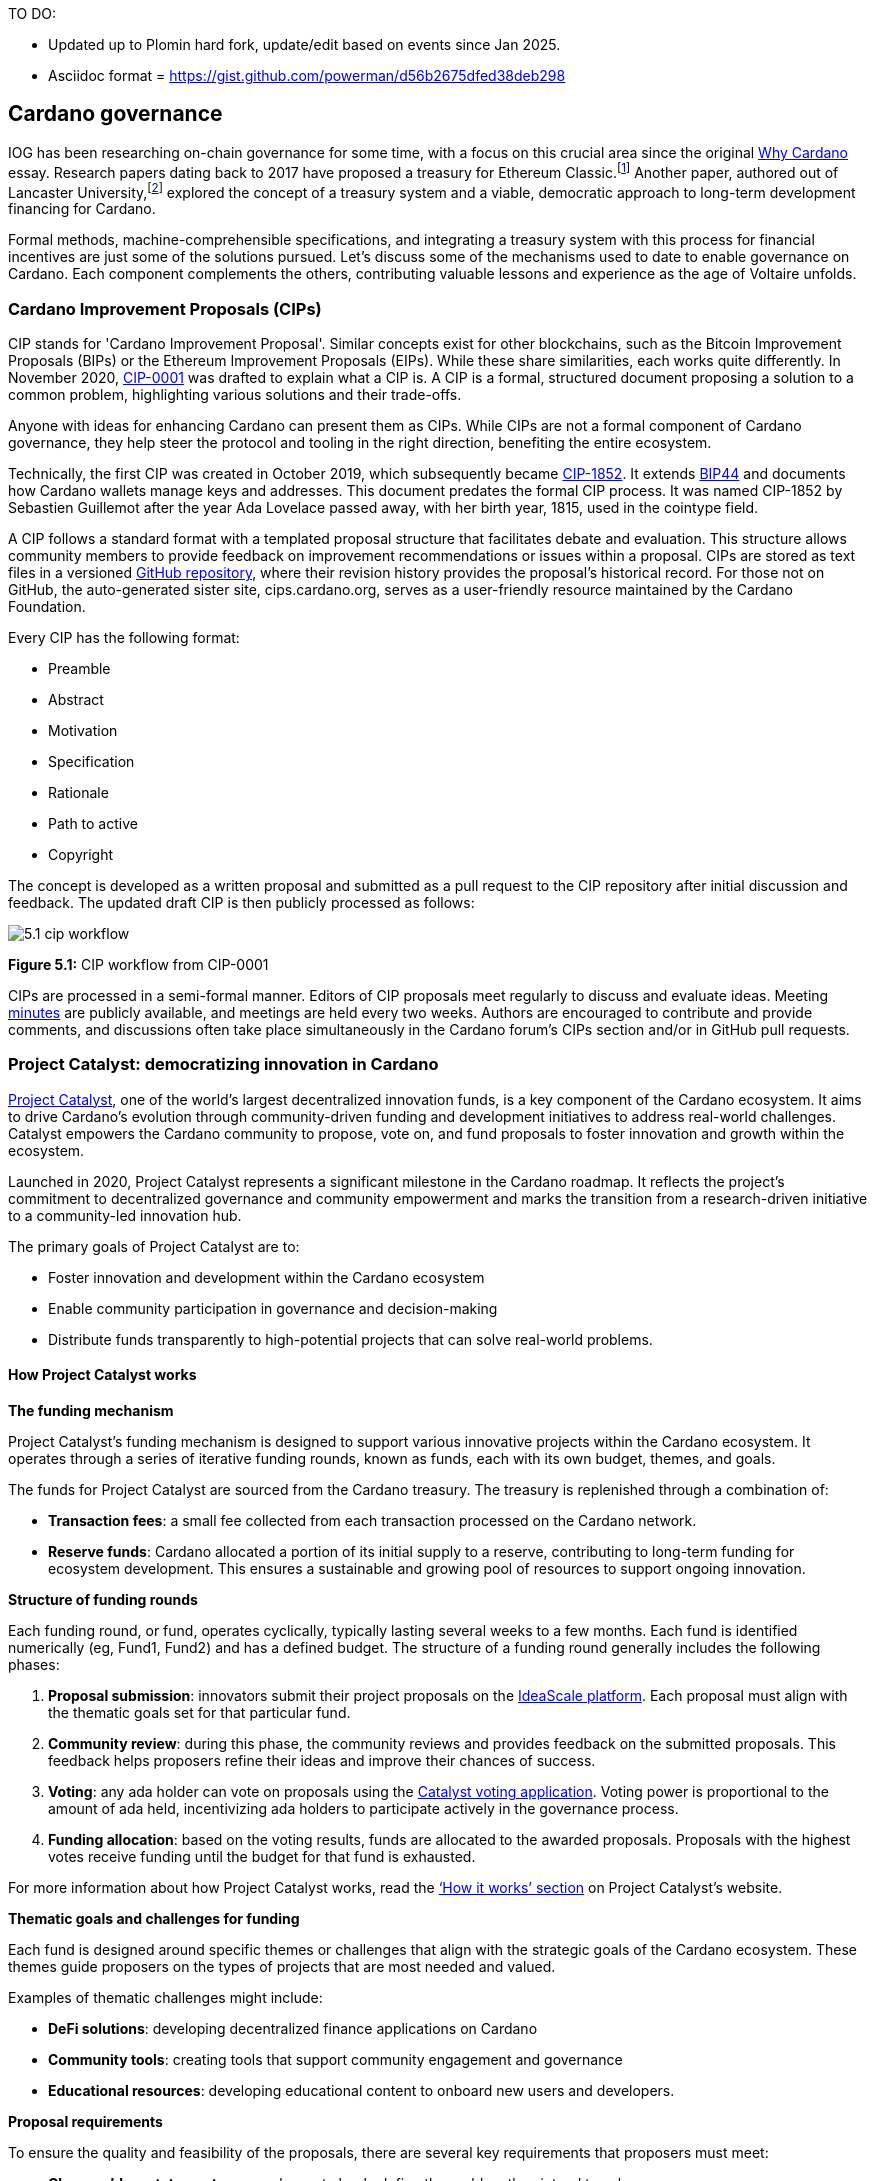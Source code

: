 TO DO:

- Updated up to Plomin hard fork, update/edit based on events since Jan 2025.
- Asciidoc format = https://gist.github.com/powerman/d56b2675dfed38deb298




== Cardano governance

IOG has been researching on-chain governance for some time, with a focus on this crucial area since the original https://why.cardano.org/en/introduction/motivation[Why Cardano] essay. Research papers dating back to 2017 have proposed a treasury for Ethereum Classic.footnote:disclaimer[Kaidalov, Kovalchuk, Nastenko, Rodinko, Shevtzov, Oliynykov (2017), ‘A proposal for an Ethereum Classic Treasury System’, iohk.io/en/research/library/papers/a-proposal-for-an-ethereum-classic-treasury-system/] Another paper, authored out of Lancaster University,footnote:[Zhang, Oliynykov and Balogun (2019), ‘A Treasury System for Cryptocurrencies: Enabling Better Collaborative Intelligence’, eprint.iacr.org/2018/435.pdf] explored the concept of a treasury system and a viable, democratic approach to long-term development financing for Cardano.

Formal methods, machine-comprehensible specifications, and integrating a treasury system with this process for financial incentives are just some of the solutions pursued. Let's discuss some of the mechanisms used to date to enable governance on Cardano. Each component complements the others, contributing valuable lessons and experience as the age of Voltaire unfolds.

=== Cardano Improvement Proposals (CIPs)

CIP stands for 'Cardano Improvement Proposal'. Similar concepts exist for other blockchains, such as the Bitcoin Improvement Proposals (BIPs) or the Ethereum Improvement Proposals (EIPs). While these share similarities, each works quite differently. In November 2020, http://github.com/cardano-foundation/CIPs/tree/master/CIP-0001[CIP-0001]  was drafted to explain what a CIP is. A CIP is a formal, structured document proposing a solution to a common problem, highlighting various solutions and their trade-offs.

Anyone with ideas for enhancing Cardano can present them as CIPs. While CIPs are not a formal component of Cardano governance, they help steer the protocol and tooling in the right direction, benefiting the entire ecosystem.

Technically, the first CIP was created in October 2019, which subsequently became https://cips.cardano.org/cip/CIP-1852[CIP-1852]. It extends http://github.com/bitcoin/bips/blob/master/bip-0044.mediawiki[BIP44] and documents how Cardano wallets manage keys and addresses. This document predates the formal CIP process. It was named CIP-1852 by Sebastien Guillemot after the year Ada Lovelace passed away, with her birth year, 1815, used in the cointype field.

A CIP follows a standard format with a templated proposal structure that facilitates debate and evaluation. This structure allows community members to provide feedback on improvement recommendations or issues within a proposal. CIPs are stored as text files in a versioned http://github.com/cardano-foundation/CIPs[GitHub repository], where their revision history provides the proposal's historical record. For those not on GitHub, the auto-generated sister site, cips.cardano.org, serves as a user-friendly resource maintained by the Cardano Foundation.

Every CIP has the following format:

* Preamble
* Abstract
* Motivation
* Specification
* Rationale
* Path to active
* Copyright

The concept is developed as a written proposal and submitted as a pull request to the CIP repository after initial discussion and feedback. The updated draft CIP is then publicly processed as follows:

image::../images/5.1_cip_workflow.png[]

*Figure 5.1:* CIP workflow from CIP-0001

CIPs are processed in a semi-formal manner. Editors of CIP proposals meet regularly to discuss and evaluate ideas. Meeting http://github.com/cardano-foundation/CIPs/tree/master/BiweeklyMeetings[minutes] are publicly available, and meetings are held every two weeks. Authors are encouraged to contribute and provide comments, and discussions often take place simultaneously in the Cardano forum’s CIPs section and/or in GitHub pull requests.

=== Project Catalyst: democratizing innovation in Cardano

https://projectcatalyst.io/[Project Catalyst], one of the world’s largest decentralized innovation funds, is a key component of the Cardano ecosystem. It aims to drive Cardano's evolution through community-driven funding and development initiatives to address real-world challenges. Catalyst empowers the Cardano community to propose, vote on, and fund proposals to foster innovation and growth within the ecosystem.

Launched in 2020, Project Catalyst represents a significant milestone in the Cardano roadmap. It reflects the project's commitment to decentralized governance and community empowerment and marks the transition from a research-driven initiative to a community-led innovation hub.

The primary goals of Project Catalyst are to:

* Foster innovation and development within the Cardano ecosystem
* Enable community participation in governance and decision-making
* Distribute funds transparently to high-potential projects that can solve real-world problems.

==== How Project Catalyst works

*The funding mechanism*

Project Catalyst's funding mechanism is designed to support various innovative projects within the Cardano ecosystem. It operates through a series of iterative funding rounds, known as funds, each with its own budget, themes, and goals.

The funds for Project Catalyst are sourced from the Cardano treasury. The treasury is replenished through a combination of:

* *Transaction fees*: a small fee collected from each transaction processed on the Cardano network.
* *Reserve funds*: Cardano allocated a portion of its initial supply to a reserve, contributing to long-term funding for ecosystem development. This ensures a sustainable and growing pool of resources to support ongoing innovation.

*Structure of funding rounds*

Each funding round, or fund, operates cyclically, typically lasting several weeks to a few months. Each fund is identified numerically (eg, Fund1, Fund2) and has a defined budget. The structure of a funding round generally includes the following phases:

1. *Proposal submission*: innovators submit their project proposals on the https://cardano.ideascale.com/[IdeaScale platform]. Each proposal must align with the thematic goals set for that particular fund.
2. *Community review*: during this phase, the community reviews and provides feedback on the submitted proposals. This feedback helps proposers refine their ideas and improve their chances of success.
3. *Voting*: any ada holder can vote on proposals using the https://cardano.ideascale.com/[Catalyst voting application]. Voting power is proportional to the amount of ada held, incentivizing ada holders to participate actively in the governance process.
4. *Funding allocation*: based on the voting results, funds are allocated to the awarded proposals. Proposals with the highest votes receive funding until the budget for that fund is exhausted.

For more information about how Project Catalyst works, read the https://projectcatalyst.io/how-it-works[‘How it works’ section] on Project Catalyst’s website.

*Thematic goals and challenges for funding*

Each fund is designed around specific themes or challenges that align with the strategic goals of the Cardano ecosystem. These themes guide proposers on the types of projects that are most needed and valued.

Examples of thematic challenges might include:

* *DeFi solutions*: developing decentralized finance applications on Cardano
* *Community tools*: creating tools that support community engagement and governance
* *Educational resources*: developing educational content to onboard new users and developers.

*Proposal requirements*

To ensure the quality and feasibility of the proposals, there are several key requirements that proposers must meet:

* *Clear problem statement*: proposals must clearly define the problem they intend to solve
* *Detailed solution*: a comprehensive explanation of the proposed solution, including its technical aspects and how it addresses the problem
* *Team information*: details about the team members, their backgrounds, and their roles in the project
* *Budget breakdown*: a transparent and itemized budget that outlines how the funds will be used.

You can review the latest proposals sent to Project Catalyst on the https://cardano.ideascale.com/c/home[‘Home’ section] of the IdeaScale website.

Voting process

Voting is a critical component of Project Catalyst, as it empowers the Cardano community to have a direct say in which proposals receive funding. This process ensures that decisions are decentralized and reflective of the community's collective priorities. Here’s an in-depth look at how the voting process works:

1. *Registration*. To participate in voting, ada holders must first register their wallets. The registration process involves taking a snapshot of their ada holdings at a specific point in time. This snapshot determines the voting power of each participant. You can find the latest list of supported wallets on https://docs.projectcatalyst.io/current-fund-basics/how-to-register-as-a-voter/wallet-registration-guide/supported-wallets[this page] of the Project Catalyst knowledge base.
2. *Getting a voting application*. Participants must use a dedicated voting application, such as the https://projectcatalyst.io/get-involved/become-a-voter[Catalyst Voting App], available on mobile devices. This application is designed to facilitate secure and user-friendly voting.
3. *Voting power calculation*. Voting power is directly proportional to the amount of ada held by a participant at the time of the snapshot. For example, an individual with 5,000 ada will have more voting power than someone with 500 ada. This system ensures that those with a larger stake in the network have a greater influence on funding decisions. Wallets with at least 500 ada, excluding rewards, are eligible to vote.
4. *Reviewing proposals*. All proposals are publicly accessible on the IdeaScale platform and the voting application. Participants can review detailed information about each proposal, including the problem statement, proposed solution, team details, and budget. Before voting, participants are encouraged to engage in discussions and provide feedback on the proposals. This collaborative approach helps refine the proposals and ensures that only well-vetted ideas move forward. To become a community reviewer, please https://docs.projectcatalyst.io/current-fund-basics/community-review-guidelines-fund12/how-to-become-a-community-reviewer[refer to this page] on the Project Catalyst knowledge base.
5. *Voting begins*. For each proposal, voters typically have multiple options to express their support or opposition. Common voting options include YES (strongly supporting the proposal) or ABSTAIN (choose not to vote). Only voting YES determines the outcome of proposals. Voting ABSTAIN is a signal only and serves to preserve privacy properties from cryptographic properties to counterbalance your YES votes. Your goal as a voter is to cast ABSTAIN in each category and mix up your voting profile to help improve voting privacy. Otherwise, not voting or choosing ABSTAIN are the same. However, ABSTAIN registers action on the chain. Not voting doesn't. Once you've cast a vote on blockchain, you cannot change it anymore.
6. *Counting votes*. After the voting period ends, votes are tallied. The proposals with the most votes are selected for funding until the budget for that funding round is exhausted.
7. *Announcing results*. The results are announced publicly, detailing which proposals have been selected for funding. This transparency helps build trust within the community.

After each funding round, feedback from the community is collected to identify areas for improvement in the voting process. Based on community feedback, enhancements are made to the voting process, such as improving the user interface of the voting application, increasing security measures, and refining the proposal evaluation criteria.

*Transparency and accountability*

Project Catalyst places a strong emphasis on transparency and accountability through the following measures:

* *Publicly accessible proposals*: all proposals and their progress are publicly accessible on the IdeaScale platform, allowing the community to track their development
* *Regular updates*: funded projects are required to provide regular updates on their progress, including milestones achieved and funds spent
* *Community oversight*: the community plays an active role in monitoring and evaluating the progress of funded projects, ensuring that funds are used effectively.

==== Success metrics in Project Catalyst

Measuring the success of Project Catalyst is essential to ensure that the initiative effectively fosters innovation and contributes to the growth of the Cardano ecosystem. The following metrics provide a comprehensive evaluation of its impact and effectiveness:

1. *Number of proposals submitted*
  i) Description. This metric tracks the total number of proposals submitted in each funding round, reflecting the level of community engagement and interest in participating in Project Catalyst.
  ii) Importance. A higher number of submitted proposals indicates a vibrant, active community eager to contribute to the ecosystem's development. It reflects the diversity of ideas and innovations being brought forward.
  iii) Example. If Fund1 received 50 proposals and Fund2 received 150, it demonstrates a growing interest and increased participation over time.

2. *Number of proposals funded*
  i) Description. This metric counts the number of proposals that successfully receive funding after the voting process.
  ii) Importance. It shows the proportion of ideas deemed valuable and viable by the community. It helps assess the effectiveness of the selection and funding processes in identifying high-potential projects.
  iii) Example. If 20 out of 100 proposals are funded in a given round, it reflects the competitive nature and high standards the community sets.

3. *Community participation in voting*
  i) Description. This metric measures the number of ada holders participating in voting.
  ii) Importance. High voter participation indicates robust community engagement and the legitimacy of the funding decisions. It ensures that the funded projects have broad support from the community.
  iii) Example. If 10,000 ada holders voted in Fund3 compared to 5,000 in Fund2, it indicates growing community involvement and trust in the voting process.

4. *Diversity of funded projects*
  i) Description. This metric examines the variety of projects funded across different categories, such as DeFi, community tools, educational resources, and more.
  ii) Importance. A diverse portfolio of funded projects indicates a balanced approach to ecosystem development, addressing various needs and opportunities within the    Cardano network. It prevents over-concentration on a single type of project, fostering a more resilient and versatile ecosystem.
  iii) Example. Funding five DeFi projects, three educational initiatives, and two community tools in one round may show a well-rounded investment in different areas.

5. *Impact of funded projects*
   i) Description. This metric evaluates the real-world impact and outcomes of funded projects, including their contributions to the Cardano ecosystem and broader blockchain space.
   ii) Importance. It assesses whether the projects deliver on their promises and generate value for the community. It helps identify successful initiatives that could serve as models for future projects.
   iii) Example. A funded DeFi project that significantly increases transaction volume and user engagement on Cardano would be considered a high-impact success.

6. *Budget utilization and efficiency*
   i) Description. This metric analyzes how effectively the funded projects utilize the allocated funds.
   ii) Importance. It ensures that funds are used as intended, projects adhere to their proposed budgets, and any issues of mismanagement or inefficiency are identified and mitigated.
   iii) Example. A project that delivers its milestones within the allocated budget demonstrates effective use of funds, whereas overspending might indicate potential issues.

7. *Community feedback and satisfaction*
   i) Description. This metric gathers feedback from the community regarding their satisfaction with the funded projects and the overall Project Catalyst process.
   ii) Importance. High satisfaction levels indicate the community's needs and expectations are being met. It provides insights for continuous improvement of the Project Catalyst process.
   iii) Example. Positive feedback on the transparency and impact of the voting process would highlight the community's approval, whereas constructive criticism could guide future enhancements.

8. *Growth in Project Catalyst participation*
   i) Description. This metric tracks the growth in the number of participants in Project Catalyst, including proposers, reviewers, and voters.
   ii) Importance. It reflects Project Catalyst's expanding reach and inclusiveness. It also indicates the initiative’s ability to attract and engage a broad spectrum of participants over time.
   iii) Example. An increase in active users on the IdeaScale platform and the voting application from one funding round to the next indicates growing engagement.

9. *Long-term sustainability and scalability*
   i) Description. This metric assesses Project Catalyst's long-term sustainability and scalability, including its capacity to manage growing numbers of proposals and participants.
   ii) Importance. It ensures that Project Catalyst can continue to function effectively as it grows. Also, it addresses any potential bottlenecks or challenges related to scaling the initiative.
   iii) Example. Implementing and effectively utilizing new tools and processes to manage more proposals and votes without compromising quality or security.

By carefully monitoring these success metrics, Project Catalyst can ensure it meets its goals of fostering innovation, supporting valuable projects, and effectively engaging the community. Continuous assessment and refinement based on these metrics will help Project Catalyst remain a dynamic and impactful component of the Cardano ecosystem. The *Catalyst* team released their http://projectcatalyst.io/reports/horizons.pdf[Catalyst Horizons report] documenting various milestones. To dig deeper into the stats and trends, visit the https://projectcatalyst.io/reports[Reports] section of projectcatalyst.io for the latest data.

=== The age of Voltaire

As Catalyst took a ‘tactical pause’ break after Fund9, there was a timely Systemization of Knowledge (SoK) research paperfootnote:[Kiayias, Lazos (2022), 'SoK: Blockchain Governance', arxiv.org/pdf/2201.07188.pdf] published just around this same time, reflecting on the state of governance in ten blockchains, including Bitcoin, Ethereum, and Cardano.

The paper lists *seven properties* to assess different requirements for effective blockchain governance:

1. *Suffrage*: this property deals with participation eligibility. How inclusive is the governance mechanism?
2. *Confidentiality*: are decision-makers’ inputs protected from ‘external influences’?
3. *Verifiability*: can decision-makers confirm their input has been considered in the output?
4. *Accountability*: are decision-makers held accountable for their input?
5. *Sustainability*: are decision-makers suitably incentivized?
6. *Pareto efficiency*: how effectively can decision-makers' intentions be turned into actions?
7. *Liveness*: how quickly can a blockchain’s governance mechanism produce outputs efficiently?


image::../images/5.2_governance_properties.png[]
*Figure 5.2:* The partition map of governance properties from the ‘SoK: Blockchain Governance’ paper

The paper concludes that while each blockchain displays some of the properties, no blockchain meets all the requirements for effective governance. It was food for thought just before the dawn of the _age of Voltaire_.


*CIP-1694*

https://cips.cardano.org/cip/CIP-1694[CIP-1694] was named after Voltaire’s year of birth. It is arguably the most important CIP to date as it is a proposal to bootstrap the age of Voltaire. Co-authored by Charles Hoskinson, it is the first CIP he has gotten directly involved with. It’s clear a lot of thought went into it, and it was intentionally written as a transitional, living document.

When Cardano was formed, there was a tripartite structure with Emurgo, the Cardano Foundation (CF), and IOG with remits for ecosystem growth, governance, and engineering, respectively. The intention was always to move to a members-based organization (MBO) that would manage the protocol governance.

CIP-1694 is the fruit of years of research. IOG has been working on a decentralized update system for some time. For example, they wrote a paper _Updateable Blockchains_ footnote:[Ciampi, Karayannidis, Kiayias and Zindros (2020), 'Updatable Blockchains', iohk.io/en/research/library/papers/updatable-blockchains/] with the European Union, with a Horizon 2020 grant, to explore ways to implement this vision.

Early in 2022, IOG and the CF held workshops to hammer out a way forward for the Voltaire development phase. The first question was ‘What is good governance?’. Charles Hoskinson explained in his ScotFest keynote that the answer was based on three different categories:

1. The *concept of representation* involves consent regarding decision-making authority. There are two types: *direct representation*, where individuals vote personally, and *delegated authority*, where individuals hand their vote to someone else. In CIP-1694, this role is called a delegate representative (DRep). This concept was already introduced in a similar form in Project Catalyst.

2. Governance requires a set of rules, often called a constitution, which serves as guardrails to provide stability. In a blockchain context, a constitution can be machine-readable. Formal specifications can act as blueprints for Cardano, enabling integration with an update system. Once a voting system is established, the constitution can be ratified, hashed, and embedded in a transaction. This allows users to sign a type of ‘end user agreement’ by signing the transaction.

3. *Institutions* are often seen as targets for decentralization. If the goal is to ‘kill the middleman’, why do institutions matter? At their best, institutions set standards and provide a review process conducted by domain experts. Institutions are essential for good governance as they are the custodians of knowledge and best practices. People can be biased, so objective, neutral bodies are sometimes necessary for guidance. After careful consideration, it was determined that the most important ‘anchor’ institution would be a *members-based organization* (MBO) which should operate similarly to other open-source initiatives like the Linux Foundation, or the Cloud Native Computing Foundation (CNCF).

*What is an MBO?*

The MBO is a central hub that unites different groups, including thousands of stake pool operators, Cardano ambassadors, open-source projects running on Cardano, IOG, CF, Emurgo, and all ada holders. Members will own and run the MBO, staffing the steering committees.

image::../images/5.3_gov_concepts.png[]
*Figure 5.3:* Governance concepts defined, based on the slide from ScotFest 2022

The MBO, later christened _Intersect_, is Voltaire's anchor institution, but it is not the only one. IOG has been steadily building out its presence in universities all over the globe, as well as opening the Hoskinson Center for Formal Mathematics, the Zero-Knowledge Lab not forgetting the Edinburgh Decentralization Index (EDI).  Other institutions and MBOs will follow with different focuses and priorities.

  _‘Institutions… their only job is to take complexity and turn it into simplicity’_ – Charles Hoskinsonfootnote:[Charles Hoskinson: Crypto regulations & policy, Importance of stablecoins & the future of Cardano, youtu.be/uEV8tQ6z87k?si=iVazdagl5JWZez3q&t=1983]

CIP-1694 could fill a book on its own and, like all CIPs, is a living document that evolves with feedback. It aims to bootstrap the Voltaire development phase, integrating on-chain and off-chain components for ecosystem self-governance. The ultimate aim is a fully end-to-end, on-chain governance layer for Cardano.

*Where we came from – the five out of seven system*

Before the Chang hard fork, governance transactions (eg, hard forks, parameter changes, etc) required a signature from at least five out of the seven Cardano governance (genesis) keys, currently held by the three founding entities. This process was always intended to be an ephemeral form of governance as we got through the earlier phases of the roadmap before Voltaire. There have traditionally been just two types of governance transactions:

Protocol parameter updates using transaction http://github.com/input-output-hk/cardano-ledger/blob/8884d921c8c3c6e216a659fca46caf729282058b/eras/babbage/test-suite/cddl-files/babbage.cddl#L56[field nº6 of the transaction body]
Movements of the treasury and the reserves using Move Instantaneous Rewards (MIR) certificates.

*Where we are going*

The current proposal encompasses two new ledger eras. The first era is called Conway, after the celebrated English mathematician John Horton Conway. The current plan for the Conway ledger era is to:

* introduce SPO voting for hard forks
* provide an on-chain mechanism for rotating the governance keys
* rewire the ledger rules involving governance as outlined in CIP-1694.

For CIP-1694 to succeed, it is essential to realize the vision presented in the _Road to a Polyglot Ecosystem for Cardano_ whiteboard http://youtube.com/watch?v=skcCg1WaedA[video]. The new governance mechanisms will support multiple clients, enabling different development teams to employ different approaches, programming languages, and commercial unique selling propositions (USPs).

Charles Hoskinson’s keynote at ScotFest 2022:footnote:[ IO ScotFest Keynote with Charles Hoskinson, youtu.be/tbtkClr3Y3I]

  _‘So that's Voltaire …it’s deeply philosophical, it's the hardest thing I've ever done in my life, it's the hardest thing you're ever going to do in your life, and we're going to get it done, because it needs to get done and I'm damn tired of our industry failing, and it's about time we can point to something and say ‘you know what, we did it the right way’. We have to tend to our own gardens first. That was a lesson of Candide. So we have to fix Cardano's governance before we have the right to complain about any other person's governance.’_

2023 was all about debating how to implement CIP-1694. The CIP was written in a deliberately high-level, approachable format to stimulate discussion and feedback. The community did not disappoint with 50 http://cip1694.intersectmbo.org/[workshops], 30 in-person and 20 online, with over 1,000 participants from 20+ countries.

In addition to community-led workshops, IOG, EMURGO, and the Cardano Foundation co-hosted three governance workshops. The CF workshop took place in Zug, Switzerland, in June, followed by EMURGO’s workshop in Tokyo, Japan. The final workshop, hosted by IOG in Edinburgh in July 2023, marked the conclusion of the CIP-1694 design feedback loop.

Dozens of blogs have been written, and contentious issues have been argued over Reddit, X (Twitter), and Telegram. It is impossible to acknowledge every voice here, but you can dig into the finer detail by following Nicolas Cerny’s http://forum.cardano.org/t/cardano-governance-updates-community-input-voltaire-phase-and-CIP 1694-updates/115878[diary of events] on the Cardano Forum.

Governance on Cardano hit a milestone on Friday, June 30, 2023, when the https://github.com/cardano-foundation/CIPs/pull/380[CIP-1694 pull request] was merged into the main branch of the Cardano Foundation CIP repository. The proposal’s status advanced to the ‘Proposed’ stage.

As almost everything in Cardano takes the form of a transaction, getting the metadata standard correct is critical. Metadata allows developers to embed information specific to the context of the transaction. For example, the NFT standard (see https://cips.cardano.org/cip/CIP-0025[CIP-25], https://cips.cardano.org/cip/CIP-0068[CIP-68], https://cips.cardano.org/cip/CIP-0060[CIP-60]) on Cardano has evolved with new capabilities, unlocking with each roadmap release. Pi Lanningham authored http://github.com/cardano-foundation/CIPs/pull/556[CIP-0100] to clear up what metadata standards need to be introduced to enable the on-chain governance mechanisms proposed in CIP-1694.

http://cips.cardano.org/cip/CIP-0095[CIP-95] is a crucial CIP, which extends CIP-30 and describes the interface between webpage/web-based stacks and Cardano wallets. More specifically, it is a specification that defines the API of the JavaScript object that is injected into web applications. The CIP enables voting capabilities for governance tools. At the Edinburgh hackathon, decisions were made around open http://github.com/Ryun1/CIPs/blob/governance-wallet-connector/CIP-0095/README.md#open-questions[questions], and the base design was approved.

As governance can be subjective, it's best you read CIP-1694 yourself, especially the Rationale and Changelog sections, which add context. If 2023 was the year we discussed governance, 2024 was all about implementation with Intersect as the main driving force.

=== Intersect: shaping Cardano's future

Intersect is a members-based organization for the Cardano ecosystem, founded in 2023. It serves as an aggregation point for the entire Cardano community, placing the community at the heart of Cardano’s future development and harnessing the untapped potential of collective wisdom and economic energy. Intersect brings together companies, developers, individuals, institutions, and other ecosystem participants to shape and drive the future development of Cardano. It acts as a steward of the underlying blueprints and technology for the community, beginning with the Cardano node, core technology libraries, and components required to operate the protocol, along with all of its accompanying documentation, knowledge, and contributors.

This governance structure is designed to enhance decentralized growth within the Cardano ecosystem. It enables community-driven decision-making through democratic voting, defines clear roles and responsibilities, and ensures accountability. The MBO manages funds for ecosystem projects, aligns efforts with long-term strategic goals, and fosters inclusive community participation. It also improves coordination, increases accountability, and supports sustainable growth by providing a structured yet decentralized framework. Implementation involves community consensus, framework development, regulatory compliance, securing funding, and ongoing management. This model empowers the Cardano community and aligns with its vision of decentralization and transparency.

https://www.intersectmbo.org/[Intersect] empowers a distributed network of builders and contributors who believe that every voice holds value and that collaboration leads to stronger outcomes. Members forge a secure, collaborative ecosystem to ensure Cardano's sustained growth and evolution in a safe space.

==== How Intersect operates

Intersect aims to administer the governing processes for Cardano’s continued roadmap and development of the Cardano protocol. Intersect is currently facilitating the rollout of Cardano’s governance features. Visit the Intersect latest https://www.intersectmbo.org/news[news] page to keep up to speed with the latest developments.

All Cardano ecosystem participants are welcome to become Intersect members. Made up of a distributed group of participants, including the foremost experts on Cardano and current ecosystem contributors, Intersect aims to facilitate healthy discussions and sound decision-making amongst its members and the community to uncover pain points and champion successes.

*The five pillars of Intersect*

1. *Community support*: this involves hosting events, hackathons, and conferences designed explicitly for developers within the Cardano ecosystem
2. *Governance*: Intersect champions and oversees Cardano's community-driven governance system, implemented through CIP-1694
3. *Technical roadmap*: following community approval, Intersect helps orchestrate the delivery of the Cardano technical roadmap
4. *Continuity*: to ensure system stability, Intersect facilitates Cardano's ongoing continuity
5. *Open-source development*: Intersect plays a role in coordinating the open-source development of Cardano's core technologies.

*Intersect* has a central governing board, similar to a city council, chosen and managed by its members. This board is supported by various committees and working groups, each focusing on specific areas or interests within the Cardano ecosystem. With its diverse global membership, this structure allows Intersect to effectively identify key goals for Cardano's development.

Intersect's governing board starts with five seats. Three are filled by founding members (seed funders, Input Output Global, and EMURGO), with the Intersect chief operating officer (COO) holding a temporary seat. Another seat is offered to the University of Wyoming's Blockchain Center for a one-year term.

The remaining two permanent seats will be filled later in 2024 by Intersect members through an election process that will be designed collaboratively.

A new advisory board will be created with member input to find the best people for the remaining board seats. This group will also explore how to hold elections for future committees. The board meets monthly and publishes agendas and https://intersect.gitbook.io/intersect-board[minutes] for transparency, and can be contacted at board@intersectmbo.org.

A community working group was formed in January 2024 to support transparency. This group observes board meetings and gathers community feedback to ensure Intersect meets members' needs.

*Intersect's funding*

Intersect uses funding to promote open and accessible systems through technology and education and to shape Cardano's development. This includes running Intersect itself and supporting the open-source development of Cardano's technology.
Input Output Global and EMURGO initially funded Intersect to get things running. For future funding, the community will be asked to vote on using funds from the Cardano treasury or explore other options.
Maintaining and improving Cardano requires ongoing costs. For 2024, Input Output Global and EMURGO have provided funding to cover these operational costs. This allows a group of members to continue providing essential technical services. Intersect created the Cardano development trust (DevTrust) to manage these initial funds. This trust can only use funds to benefit Cardano, such as funding ongoing development and honoring existing agreements. Intersect manages the DevTrust to ensure these funds are used appropriately and to generate income to support its operations.

Becoming a founding member comes with the following benefits:

- Participate in steering groups, committees, and advisory boards, with the potential to establish new committees that will define Cardano's future governance
- Access grants and contribute to developing Cardano's codebase while guiding a grant program to strengthen the Cardano protocol and ecosystem
- Collaborate with other Cardano enthusiasts to build new partnerships and connections
- Showcase contributions through member events, conferences, marketing materials, and member spotlights
- Attend monthly meetings for updates on progress, committees, events, and funding opportunities
- Participate in the annual meeting (in-person or virtually), focusing on Intersect activities, including voting on proposals. There are many https://intersect.gitbook.io/intersect-community-grants/overview/community-hub-faqs[Community Hubs], located worldwide, hosting events.

*Amending Intersect membership governance*

Proposals to change Intersect's membership governance must be clearly documented. The board can approve amendments by a simple majority vote. There are various streams regarding the ongoing work that maintains and improves Cardano.
Think of ‘*continuity*’ as the essential technical services needed to keep Cardano running smoothly. This includes bug fixes, upgrades, and new developments like CIP-1694. In the first quarter of 2024, Intersect signed several contracts to deliver features and functionalities through continuity efforts. It's important to note that continuity focuses on the core infrastructure and many other exciting community projects and applications are being built on top.

*Cardano's vision and backlog* refer to Cardano's future development, including new features and functionalities. These features may still be in the research phase or identified by the community for further exploration.

*Open-source development*

Cardano is an open-source project, with over 40 code repositories maintained by Intersect and its members. You can find more information and explore these repositories on https://github.com/IntersectMBO[GitHub].

True open source means having the flexibility to choose different options. The Cardano Foundation also follows an open-source strategy. http://cardanofoundation.org/en/news/accessing-cardano-blockchain-data-with-ledger-sync/[Ledger Sync], https://www.veridian.id/[Veridian Identity Platform], Aiken, http://github.com/CardanoSolutions/kupo#readme[Kupo], and http://ogmios.dev/[Ogmios] all follow open-source principles and make life easier for developers on Cardano.

Acknowledging that Java is still the preferred language for many enterprise developers, the CF created Ledger Sync and the Veridian Identity Platform in Java as open-source tools with this audience in mind. Ledger Sync puts sequential blockchain data in a new, more accessible database structure, while the Veridian Identity Platform is a W3C-compatible mobile wallet for managing self-sovereign identities across Cardano and other blockchains. The wallet supports multiple standards, integrating key event receipt infrastructure (KERI) for interoperability to fit a broad range of use cases and enterprise adoption.

In addition, The Cardano Ballot project, a http://github.com/cardano-foundation/merkle-tree-java[Merkle Tree] in Java/Aiken, the Cardano conversions http://github.com/cardano-foundation/cf-cardano-conversions-java[library], and state channels layer 2 (hydra-java http://github.com/cardano-foundation/hydra-java[Client]) were all made open source. The CF also made the http://cardanofoundation.org/en/news/releasing-an-open-source-rewards-calculation/[rewards calculation] open source to enable anyone to perform and validate the rewards calculation independently of a single implementation.

*Open source office (OSO)*

The OSO manages Cardano's open-source program and community. They ensure open and effective communication with the wider open-source community. Intersect manages contracts with companies working on Cardano's development, acting on behalf of DevTrust.
Intersect handles all aspects of supplier contracts for DevTrust. This includes negotiating terms, managing the agreements, and overseeing the work. Intersect ensures the contracts align with DevTrust's goals and that companies meet their obligations. They also monitor progress and take steps to optimize efficiency and keep the community informed.

*Delivery assurance*

Delivery assurance ensures that projects are completed on time and according to specifications. This involves managing risks, tracking progress, and taking action to ensure successful completion. The approach varies based on the project's size, complexity, and potential risks.

Led by the _technical steering committee_ (TSC), Intersect's delivery assurance team plays a vital role. This team works on behalf of the Cardano community to guarantee that Cardano's development plan stays on track.

=== Intersect committees

Intersect operates on the principle of community leadership for Cardano's development. This is achieved through standing committees formed by and led by its members.

*Standing committees* are permanent committees covering various functions critical to guiding Cardano's ‘continuity’ (ongoing maintenance and development), shaping Cardano's constitution, and supporting internal membership needs. While changes can be made as the committees and their goals evolve, they are intended to be long-lasting. The governing board will provide support and review any proposed adjustments.

*Working groups* are temporary and typically support a standing committee's broader objectives. They may also be formed to tap into expertise outside of Intersect's membership. Flexible and less formal than committees, working groups can address diverse topics relevant to Cardano's development. For example, the _marketing working group_ was formed by creatives and marketers who felt it was an area Cardano could improve upon. The group meets weekly and is active on https://discord.com/channels/1136727663583698984/1240228290799865878[Discord].

==== The civics committee
The civics committee acts as a guide and supervisor for the Cardano community on governance issues:

- They develop and manage ways for the community to actively participate in Cardano's governance
- They collaborate with subject matter experts when needed
- They assist the Cardano constitutional committee as requested.

This committee is crucial for ensuring Cardano's governance system is:
- Accessible: easy for everyone to understand and participate in
- Fair: upholding equal rights and opportunities for all community members
- Transparent: open and clear communication about all governance processes.

The _civics committee_ addresses topics like:

- *Ratifying the constitution*: facilitating a period for community approval of the Cardano constitution
- *Off-chain discussions*: tracking and maintaining a record of informal discussions about proposals before they are formally presented
- *On-chain voting tools*: monitoring these tools to ensure they are functional and well-maintained
- *Voting guidelines*: developing and updating clear instructions and best practices for on-chain voting
- *Governance improvements*: providing non-binding recommendations based on community input to enhance Cardano's governance system.

==== Membership and community committee (MCC)
The MCC helps build a strong Cardano community within Intersect. They achieve this by:

* Attracting new members through effective sales and account management
* Supporting existing members through helpful resources and events
* Offering https://docs.intersectmbo.org/intersect-community-grants/open-grants[grants] for creating useful community tools
* Providing education and hosting engaging events.

This committee creates a space for Cardano enthusiasts to connect, share knowledge, and collaborate on projects. For example, a grant was awarded to Ryan Wiley for his ‘Cardano Governance Minimum Attack Vector (MAV) Dashboard’. This tool displays real-time governance action data through donut charts, breaking down participation in governance actions by DReps, SPOs, the CC, and an aggregated total of all groups. This highlights which entities sway over each proposal type based on stake-weighted delegation and voting thresholds. Anyone in the Cardano ecosystem can flag specific centralization concerns with this user-friendly dashboard.

The MCC manages Intersect memberships, ensuring everyone gets the most out of the program and can contribute to Cardano's development. They also review proposals for community working groups.
Want to learn more or join the MCC? Email them at membership-and-community-committee@intersectmbo.org. They hold public meetings every four weeks, and their minutes are https://intersect.gitbook.io/community-and-membership-committee/[public]. Check out the MCC terms of reference https://docs.google.com/presentation/d/1gvaSrd7tJ6B5e0JIwaus0Yj6DXDcENT3gJwPCad83NQ/edit#slide=id.g2422287dda8_0_0[(ToR)] for a deeper dive.

==== The technical steering committee (TSC)

The TSC oversees Cardano's technical health, ensuring that decisions are based on solid technical knowledge and best practices.

This committee brings together key players to ensure Cardano's development runs smoothly. They handle contracts with developers, create technical proposals, and review ideas from the Cardano community, like updates or major changes to the network.

The TSC leads in guiding the development of Cardano's ongoing technical foundation. They provide in-depth technical analysis and advice for everything from development projects to network settings. Think of them as the guardians of Cardano's technical well-being. The minutes from their meetings are https://intersect.gitbook.io/technical-steering-committee/tsc-meeting-minutes[public]. Check out the https://intersect.gitbook.io/technical-steering-committee/[Intersect GitBook] for further details on the TSC and its working groups.

==== The parameter committee (PC)

The PC is a team within the TSC that focuses on optimizing Cardano's settings. They ensure these parameters are set based on the best technical knowledge available.
This committee plays a crucial role in maintaining Cardano's long-term health. They consider factors like economics, security, and network performance when recommending updates to Cardano's core settings.

The PC delves into Cardano's parameters, including technical settings, network behavior, and economic factors. They meet regularly to discuss updates and consider proposals from the community to adjust these parameters.

Membership in this technical group is by invitation only. However, anyone can submit suggestions for parameter changes on the Cardano Forum. The PC also participates in monthly calls with Cardano's stake pool operators to share updates and answer questions.

Matthew Capps’ http://twitter.com/cryptstitution/status/1725745468821344432?s=46[X thread], _Protocol Change Proposal-001: Chronology of Documented Events_, provides insight into the careful consideration and deliberation involved in a parameter change.

To learn more, check out the https://intersect.gitbook.io/parameter-committee-knowledge-base/[meeting notes] and learn how to submit parameter change proposals on the https://forum.cardano.org/c/governance/parameters-committee-updates/220[Cardano Forum].

==== The open source committee (OSC)

The OSC owns the roadmap (strategy) for Cardano's open-source projects, advising others on open-source best practices, and acts as a central point for anyone building within Cardano's open-source environment.

This committee helps developers navigate the world of open-source development on Cardano.

The OSC tackles several key areas:
* Defining what ‘open source’ means for Cardano projects
* Developing and maintaining Cardano's open-source strategy
* Overseeing pilot projects for open source on Cardano
* Establishing best practices for open-source development within Cardano
* Creating a model for future open-source projects within Intersect.

The OSC was the first Intersect committee and is currently chaired by Tweag. Anyone can join the OSC's https://meet.google.com/eeb-qjbx-agw[weekly public call] on Fridays (8-9 AM PST) to learn more and ask questions. They also have a Discord channel (#osc-feedback) for ongoing discussions.

Check out the latest https://intersect.gitbook.io/open-source-committee/[meeting notes], their governance https://github.com/IntersectMBO/documentation/blob/master/open-source-committee/policies/governance.md[policy], and a community-drafted https://github.com/IntersectMBO/documentation/pull/2[voting procedure proposal].

==== Cardano budget committee

A _budget committee_ aims to manage Cardano's operational costs. This committee creates a yearly budget for community review and approval. The committee provides clear information on Cardano's core expenses, ensuring transparency for the community.

How it works:

* The _Product committee_ provides a list of approved projects
* The _budget committee_ will then assign costs to these projects and create a budget proposal
* The community will vote on the budget proposal at the annual members meeting (AMM)
* Upon approval, funds will be allocated from the Cardano treasury through on-chain voting.

The initial Cardano budget will be presented before the AMM for community review and voting. On-chain ratification will follow after the AMM vote.

image::../images/5.4_provisional_budget_process.png[]
*Figure 5.4:* Provisional Budget process timeline

==== Product committee
The product committee manages and tracks the roadmap for development items. Their responsibilities include:

* Continuity, in other words, maintenance, upgrades, and core development, feature requests
* Research.
* Marketing, promotion, or other non-technical categories.

The community are encouraged to submit projects for consideration for the 2025 roadmap, with an https://committees.docs.intersectmbo.org/intersect-technical-steering-committee/technical-roadmap/how-to-participate-in-shaping-the-technical-roadmap[explainer] to guide them through the process.

==== Working groups

Intersect forms temporary groups called working groups to address specific needs as they arise. These groups can focus on any topic and operate less formally than the permanent committees.

* Each working group defines its purpose, operating procedures, and member roles and responsibilities in a terms of reference document
* Participation limitations, like application processes or elections, are set with board approval
* Meeting frequency and procedures are also established
* Each working group works under a specific committee but may collaborate with others
* They report their progress and findings to their overseeing committee(s).

To learn more, head over to the Intersect https://intersect.gitbook.io/intersect-working-groups/[working groups space] for a complete list and further details.

Towards the end of 2024, Intersect held elections for open positions for the various committees and boards. The successful candidates were:

* *Intersect board* -  Kavinda Kariyapperuma, Adam Rusch
* *Intersect steering committee* - Yuki Oishi, Kevin Hammond
* *Budget committee* - Mercy Fordwoo, Jose Velazquez, Kristijan Kowalsky, Pepe Otegui
* *Cardano civics committee* - Reshan Fernando, Taichi Yokoyama, Eystein Magnus Hansen, Daniela Alves
* *Membership and community committee* - Sanjaya Wanigasekera, Matthew Capps, Ha Nguyen, Akheel Fouze, Darlington Wleh
* *Open source committee* - Adam Dean, Johnny Kelly, Sebastian Pabon, Pedro Lucas
* *Product committee* - Naushad Fouze, Samuel Leathers, Juan Sierra, Kyle Solomon
* *Technical steering committee* - Adam Dean, Kevin Hammond, Markus Gufler, Ben Hart, Johnny Kelly

==== DRep education

Intersect is collaborating with the IOG education team on the https://sancho.network/drep-pioneer-program/drep-pp/overview[DRep Pioneer program], an online interactive training course for nominated delegate representatives (DReps) involved in Cardano’s proposed governance structure.

These DRep leaders are true pioneers, playing an important role in educating the community about decentralized governance for Cardano. As instructors, they will train individuals from the Cardano community interested in becoming DReps.

DReps will leverage the voting power of multiple ada holders and ensure that everyone can truly contribute to shaping the protocol's future.

Intersect was inundated with applications from candidates. After a meticulous selection process, the initial cohort was announced. Pedro Lucas, Martin Musagara, Ha Nguyen, Cameron Smith, Joao Bosco Ribeiro, Reshma Mohan, Daniela Alvez, Phil Lewis, Eystein Magnus Hansen, Ubio Obu, Jaromir Tesar, Adam Rusch, Jenny Brito, Hosky and Wada Global Ltd represent the diversity of the global Cardano ecosystem.

Intersect member https://www.lidonation.com/[LIDO Nation] created the DRep Campaign Platform hosted at http://sancho.1694.io/dreps[sancho.1694.io/dreps] which enables DReps to create off-chain profiles linked to their on-chain actions to campaign for delegation from Ada Holders.

==== Get involved

All Cardano ecosystem participants are welcome to https://www.intersectmbo.org/join[join] Intersect as members. Intersect consists of a distributed group of participants, including leading experts on Cardano and active ecosystem contributors. Its goal is to facilitate healthy discussions and sound decision-making among its members and the broader community, to both uncover pain points and champion successes. Intersect members are also encouraged to join the various working groups.

Intersect members can apply for grants to support specific projects and initiatives related to the continuity and development of Cardano. With CIP-1694, the initial focus of these grants will be on enhancing governance in the age of Voltaire for the Cardano ecosystem.
Given the many moving parts within Intersect and the rapid pace of updates, members can stay informed following the https://docs.intersectmbo.org/intersect-overview/intersect-development-updates[weekly development updates].

=== Cardano's evolving governance: a three-part approach

Cardano's future governance leans on three key pillars:

1. *On-chain decisions*: this system (detailed in CIP-1694) allows ada holders to directly influence Cardano's development through proposed governance actions voted on-chain
2. *Cardano constitution*: this evolving document outlines core rules to guide Cardano's growth during its transitional governance phase. A fully-fledged constitution will be drafted with community input throughout the year, culminating in a final version ratified by both delegates and ada holders. https://github.com/Ryun1/CIPs/tree/cip-constitution-tech/CIP-0120[CIP-0120 (constitution specification)] proposes a standardized technical format to make the document accessible for tools to read, render, and write.
3. *Institutions*: these provide spaces for discussion, collaboration, and recommendations that ultimately feed into on-chain decision-making.

These three elements work together to create a robust governance system that can adapt and improve over time, driven by the Cardano community. The age of Voltaire is still in its infancy, and four key roles will be pivotal as CIP-1694 becomes a reality.

*Ada holders*
Ada holders play a crucial role in Cardano's governance. They can:

* *Delegate their vote*: choose representatives (DReps) to cast votes on their behalf
* *Become a DRep*: represent themselves or others in on-chain voting
* *Shape Cardano's future*: propose changes to the network by submitting on-chain governance actions
* *Stay informed*: review submitted governance actions and cast their vote on them.

By actively participating, ada holders collectively drive Cardano's development.

*DReps*

The _age of Voltaire_ introduced delegate representatives (DReps), a new concept central to Cardano’s governance as defined in CIP-1694. DReps, alongside stake pool operators and the constitutional committee, will vote on proposals that shape Cardano's future.

Any ada holder can become a DRep. This means ada holders can choose to directly participate in voting or delegate their voting power to DReps they trust. There are two predefined DReps: the _abstain_ and the _no confidence_ DReps. These options allow ada holders to either not participate in governance or automatically express a yes vote on any _no confidence_ action, providing a directly auditable measure of confidence in the constitutional committee.

*Why delegate?*

Delegation allows ada holders to empower representatives who are potentially better equipped to make informed decisions on their behalf. This fosters a more democratic system where everyone has a say, even if they don't have the time or expertise to delve into every proposal.

The first community DRep workshop took place on January 20, 2024, in Oslo. This initiative was funded by a Catalyst Fund10 https://projectcatalyst.io/funds/10/f10-drep-improvement-and-onboarding/drep-recruitment-training-and-ethical-code-development-workshops[proposal] from Eyetein Hansen, Adam Rusch, Ekow Harding, Jose De Gamboa, Thomas Lindseth, and Yuki Oishi. Many more workshops followed.

*Stake pool operators (SPOs)*

Think of SPOs as the caretakers of Cardano's network. They run stake pools, which are essentially servers that keep the blockchain running smoothly. These operators typically:

* Own or rent servers running the Cardano node (both block-producing and relay nodes)
* Hold the pool's key
* Maintain and monitor the network nodes.

SPOs play a vital part in Cardano's on-chain voting governance by:

* *Proposing changes*: they can submit governance actions to improve the network
* *Shaping the future*: they can review and vote on proposed governance actions.

*The constitutional committee (CC)*

Unlike other Cardano governance bodies, the CC operates independently and entirely outside of Intersect. It is one of three key groups (alongside SPOs and DReps) that vote on proposals to change Cardano's core systems through governance actions. The CC's primary function is to review proposed changes with a limited focus: ensuring that they align with the principles outlined in Cardano's constitution.

=== Cardano governance flow

CIP-1694 outlines Cardano's on-chain governance process, but it's also important to consider the supporting off-chain activities.

*Off-chain proposal discussions*
Before proposals are submitted to the blockchain for official votes, there is a crucial off-chain stage for discussion and refinement. Off-chain debate allows for:

* *Clearer proposals*: proposers can share more details, rationale, and supporting evidence to ensure everyone understands the idea
* *Community input*: reviews, comments, and feedback help improve the proposal and gauge overall sentiment
* *Informed voters*: off-chain discussions generate valuable context, which becomes part of the official proposal (metadata) on-chain, aiding voters in making informed decisions
* *Reduced burden*: filtering and refining proposals off-chain minimizes the number of votes submitted on-chain, reducing stress on the blockchain.

Without a strong off-chain process, governance could falter, as ideas may not undergo thorough discussion or refinement. On-chain proposals might lack the necessary context, making informed voting difficult.

Intersect recognizes the importance of off-chain discussions and has issued a grant to establish a dedicated proposal discussion forum. More information about the grant can be found in https://intersect.gitbook.io/intersect-community-grants/cohort-2/proposal-discussion-forum[Intersect's GitBook].

*Submitting on-chain governance actions*

Once a proposal has been thoroughly discussed and refined off-chain, it is ready for the official vote on the blockchain. This is known as on-chain governance action submission. Proposals can be submitted on-chain through the Cardano command-line interface (CLI) or via GovTool’s user-friendly interface. The specific content required for an on-chain proposal depends on the type of governance action being submitted. Proposers can optionally add metadata to provide additional context and information alongside the proposal.

=== Registering as a DRep on-chain

DRep registration occurs on the blockchain and can be done through the Cardano CLI or GovTool. During registration, DReps can optionally add details about themselves (metadata) to help ada holders decide who to delegate their votes to.

Intersect recognizes the importance of a strong DRep system and has issued a https://intersect.gitbook.io/intersect-community-grants/cohort-2/drep-campaign-platform[grant] to establish a DRep campaign platform.

*On-chain DRep delegation*

On-chain delegation allows ada holders to give their voting power to a DRep of their choice. These DReps then cast votes on their behalf regarding active governance actions.

To make an informed decision, individuals should review the metadata submitted by DReps during registration. This metadata might include details like their expertise, areas of interest, and even past voting history.

The delegation process happens on the blockchain and can be done through the Cardano CLI or GovTool.

*On-chain voting process*
On-chain voting is where the three voting groups (DReps, SPOs, and the CC) cast their votes on active governance actions.

For a proposed governance action to be approved and implemented, it needs to meet specific voting thresholds set by Cardano. These thresholds may vary depending on the type of governance action being voted on. In simpler terms, some proposals might require approval from all three voting groups, while others might only need a certain percentage from a specific group.

image::../images/5.5_gov_actions.png[]
*Figure 5.5:* Voting on governance actions (table from Intersect’s https://docs.intersectmbo.org/[documentation])

Following the on-chain voting process, a governance action is considered approved (or ratified) if it meets the specific voting thresholds set for its type. These thresholds determine the level of consensus needed from the different voting bodies.

Once ratified, a governance action is then enacted on-chain, meaning it's implemented and becomes part of the Cardano protocol according to a well-defined set of rules.

Proposals categorized as https://docs.intersectmbo.org/cardano/cardano-governance/key-terms/governance-action/ga-info[Info actions] are a special case. Since their purpose is solely to provide information, they don't require enactment and have no impact on the protocol itself. Their ratification simply acknowledges their informational value.

Cardano's governance process emphasizes open communication. This includes not just discussing proposed governance actions beforehand, but also sharing their outcomes after the on-chain voting is complete.

A complete governance cycle starts with off-chain discussions and should end with the community being informed of the outcome. Sharing results, especially for ratified (approved) proposals that will be implemented, helps *close the loop* and keeps everyone informed.

Ideally, the outcome should be communicated through the same off-chain channels where the original proposal was discussed. This fosters transparency and a sense of connection throughout the entire governance process.

=== SanchoNet: testing ground for Cardano's future

SanchoNet was named after the character Sancho Panza, Don Quixote’s companion in Miguel de Cervantes’ literary classic. SanchoNet is ultimately about transforming an aspirational digital Barataria into an on-chain governance reality on Cardano mainnet. Note that SanchoNet is not another incentivized testnet (ITN), but a testnet where test ada is used to stress test experimental features. SanchoNet was rolled out in six phases, with each Cardano node (cardano-cli) release enabling new governance capabilities.

image::../images/5.6_sanchonet_roadmap.png[]
*Figure 5.6:* SanchoNet roadmap

SanchoNet goes beyond simple testing. It also serves as a platform for:
* *Informing the community*: keeping the Cardano community updated on the ongoing development of Voltaire
* *Engaging stakeholders*: encouraging community participation and feedback on the evolving governance features
* *Building a collaborative future*: as SanchoNet matures, it aims to become a space where ideas become reality, contributions shape the ecosystem, and fully decentralized decision-making takes root.

SanchoNet’s capabilities have been continually enhanced. For example, support for governance metadata standards CIP-100 and CIP-108. SundaeLabs developed CIP-100 to settle on a standard for all CIP-1694-related off-chain metadata.

SanchoNet has proven itself robust to adversarial behavior. Mike Hornan of Able Pool SPO, orchestrated a sustained community-driven stress test on SanchoNet, ensuring the network has the required resilience to handle thousands of governance actions concurrently.

SanchoNet has allowed users to experiment with upcoming features. For example, SanchoNet users were the first to test PlutusV3 in Conway-era transactions. PlutusV3 opens up a world of possibilities with a new voting script purpose for writing voting scripts, access to governance actions in the ScriptContext, and new cryptographic Plutus primitives.

=== Governance tools

*Cardano's vision* is a truly decentralized blockchain fueled by collaborative decision-making.
Effective governance requires more than just principles and processes. It needs the right tools to empower the community and enable consensus across the Cardano ecosystem.

The development of Cardano's on-chain governance prioritizes building these tools. This will create a smoother experience and open new avenues for community involvement in shaping Cardano's future.

These governance tools will be open source and owned by the community. Through its committees and working groups, Intersect will play a role in hosting and maintaining them with community approval. The goal is to build this foundation with various Cardano ecosystem developers.

Once the core set of tools is established, the community can further contribute by:

* Maintaining and improving existing features
* Creating entirely new functionalities or tools
* Working independently or collaborating with Intersect's grant and award programs.

These tools will equip the Cardano community to actively participate in on-chain governance actions. Intersect has already issued grants to develop key components of this toolset. Find out more about these grants https://docs.intersectmbo.org/intersect-community-grants/open-grants[here]. The _governance tools working group_ has begun decentralizing ownership and maintaining the GovTool and constitutional committee portal.

=== GovTool

The https://gov.tools/[GovTool] is a central hub for interacting with Cardano's on-chain governance system, and testing upcoming features. It enables users to connect their wallets to mainnet to participate in governance. They can also connect to SanchoNet, the testnet environment where CIP-1694's ideas are tested.

The GovTool empowers the Cardano community to:

* Register as a DRep, delegate voting power to a DRep, vote, and much more. There are extensive https://docs.gov.tools/[guides] available.
* Shape the future by providing feedback on their experiences, enabling the community to help refine Cardano’s governance framework for future implementation.

GovTool is not the only governance tool. _Cardano ballot_ is another innovative voting system designed for Cardano's governance process. It combines the strengths of both on-chain and off-chain mechanisms, developed by the Cardano Foundation and IOG. It is open source, and contributions are welcome on https://github.com/cardano-foundation/cf-cardano-ballot[GitHub].

=== Governance actions (proposals for change)

What are governance actions? Imagine them as proposals submitted on the Cardano blockchain for voting. These proposals trigger events on the blockchain through transactions and have a set timeframe for voting before they expire and can't be enacted. Any ada holder can submit a governance action for on-chain voting. Once a proposal is submitted and recorded on the ledger, voters can vote through separate voting transactions.

CIP-1694 defines seven categories of governance actions:

1. *Motion of no-confidence*: creates a state of no-confidence in the current constitutional committee
2. *New constitutional committee or quorum size*: proposes a change to the members of the constitutional committee and/or to its signature threshold and/or terms
3. *Updates to the constitution*: proposes a change to the off-chain constitution, recorded as an on-chain hash of the text document
4. *Hard fork initiation*: triggers a non-backward compatible upgrade of the network
5. *Protocol parameter changes*: proposes a change to one or more updatable protocol parameters
6. *Treasury withdrawals*: proposals for how to spend funds from the Cardano treasury
7. *Info*: simply provide information and don't require enactment.

=== The Chang upgrade explained

The next series of Cardano upgrades are named after Phillip Chang, who passed away in 2022, in honor of his contribution to the early design and concepts described in CIP-1694. The Chang upgrade marked a significant moment for Cardano, representing the culmination of years of dedicated development and community involvement. Extensive testing on SanchoNet and valuable feedback from community workshops have paved the way for this critical step.

*From Basho to Voltaire: a self-sustaining future*

With the Chang upgrade, Cardano transitioned from the Basho development phase to Voltaire. This upgrade series unlocked minimum viable on-chain governance as outlined in CIP-1694, empowering the community through a self-sustaining blockchain model that sets a new standard for the industry.

The upgrade unfolded in two stages:

* *Chang upgrade*: On September 1st 2024, this initial upgrade introduced core governance functionalities to Cardano, initiating the technical bootstrapping phase as defined in CIP-1694. This took Cardano into the Conway ledger era and officially heralded the start of Voltaire.
* *Plomin upgrade*: Originally named Chang Upgrade 2, the second phase was renamed to the Plomin Upgrade in memory of Matthew Plomin. Matthew was the pioneer and visionary behind Moneta and the USDM stablecoin, who sadly passed away in November 2024. The Plomin upgrade unlocked the full potential of on-chain governance, enabling DRep participation and treasury withdrawal capabilities. This marked the completion of the technical bootstrapping phase.

Cardano's on-chain governance relies on a core document: the ratified constitution. This document, approved through the new governance features, establishes the fundamental rules and principles that guide Cardano's operation.

*Technical guardrails for stability*
The Intersect governance parameters working group shared their https://docs.google.com/document/d/1osTRntekCmiOrcEznSlwvPzN-cGAw-XKnmmZHNZbeok/edit?_hsenc=p2ANqtz-98RDwmvzhOMkhg_xc2tF86giz_DW2EuTaK6MhCGuAaEWy5JBrIZvmdztcP1o2Gtst3U0EbN8VVs-uw8xa4fnarHyZs8w&_hsmi=92328582#heading=h.6v14q4t5lptc[report and recommendations] on the initial settings to be included in the technical guardrails as Cardano upgraded to Chang.

To ensure adherence to the constitution, a smart contract acts as the technical guardrail. This contract translates key constitutional provisions into code, wherever possible. For example, it might define acceptable ranges for parameters or treasury withdrawals so the blockchain will automatically reject any governance actions that violate these guardrails, preventing actions deemed unconstitutional. This adds an extra layer of security and stability to Cardano's governance process.

_I see the constitution as a living document, evolving with the Cardano community. Cardano shines as a model of strong blockchain governance_ – https://x.com/F_Gregaard/status/1780924566971326951[Frederik Gregaard, the Cardano Foundation CEO]

The Chang upgrade followed a similar deployment strategy to the Vasil upgrade. The final decision to initiate the upgrade was based on three key factors:

* *Technical stability*: no critical issues were identified within core components (ie, ledger, node, consensus, and CLI)
* *Performance optimization*: benchmarking and analysis ensured acceptable performance and cost implications
* *Community readiness*: sufficient communication and preparation time was provided to SPOs, DApp developers, and the broader Cardano community.

This measured approach, explained in more detail in the https://docs.intersectmbo.org/cardano/cardano-upgrades/major-release-process[documentation], ensured a smooth transition for all stakeholders as Cardano embraces its future of decentralized governance.

=== Journey to Ratification

The interim Constitution was drafted early in 2024, and along with the technical guardrails, was made available for the community to read on the https://constitution.gov.tools/en[Constitution Committee Portal].

The first interim Constitutional Committee (ICC), the body that upholds the interim Constitution and votes on the first on-chain governance actions, was formed. The community voted for three representatives to sit alongside pioneer entities IOG, EMURGO, and the Cardano Foundation, and Intersect. The https://intersect.gitbook.io/2024-constitutional-committee-members-election/candidates/the-cardano-atlantic-council[Cardano Atlantic Council], https://intersect.gitbook.io/2024-constitutional-committee-members-election/candidates/cardano-japan[Cardano Japan], and https://app.gitbook.com/o/Prbm1mtkwSsGWSvG1Bfd/s/LQX9Yzpr2CgxQjPsjkZf/candidates/eastern-cardano-council[Eastern Cardano Council] were duly elected to this responsible position.

image::../images/5.7_intersect_roadmap.png[]
*Figure 5.7:* SanchoNet roadmap

The constitution can only claim legitimacy with feedback from the community, and so the first of 63 Constitutional workshops across 50 countries was hosted by Nicolas Cerny, Governance Lead for the Cardano Foundation, in Berlin in July 2024.

The feedback was collated and 128 delegates (64 voting, 64 traveling alternates) were chosen to attend the constitutional convention in Buenos Aires, Argentina and Nairobi, Kenya, in early December 2024.

After two days of debate and speeches, the constitution was approved by 95% of delegates. The constitution was officially signed on the third day of the convention, and is now entering the process of ratification by an on-chain vote of the community of ada holders.

The second and final stage of the Chang upgrade, the Plomin hard fork, occurred on the 29th January 2025. Cardano’s move to the Voltaire development phase is now complete and Cardano will be fully governed by the community.

image::../images/5.8_lloyd_selfie.png[]
*Figure 5.8:* Chair of Proceedings in Buenos Aires, Lloyd Duhon, marking the historic moment with a group selfie at the Buenos Aires, Argentina event  - documenting this historic moment

=== Intersect's role in ongoing development

Intersect plays a vital role in ensuring Cardano's smooth progress. One of their key functions is facilitating *Cardano's continuity*. This means providing the technical expertise and resources needed to maintain and improve the Cardano blockchain, both for existing and future features.
In the first quarter of 2024, Intersect awarded contracts to seven of its members. These contracts focus on continued development efforts, ensuring Cardano can deliver the exciting new features the community awaits. Here's a breakdown of what work is ongoing:

* https://mpc.intersectmbo.org/e3t/Ctc/ZX+113/d5bx9l04/VX9XH53g3wtKN4g68ypMv_D2W3Dl4Sm5cxtY9MyCDlz3lYMRW5BW0B06lZ3nGMmK-052CxqJW2ZSGKS5h85vLW2HtC6J6m_H-rW1SV9_V1j-K6xW5jH84N67TD31W2Whqk03gWCTWW4sjg2t69tXFLN6D8tDyYxyJzV6RWRV2DPr20W17K7lD5fG016W1MVkqF99gYG6W8zJw2k6tG3SXN8x8ng05h7mnW8Xvl-14Qv7J5W4Mhl5K24j7m2W5r5TnP6-7cVrW1ygZGp15sWR2VV81y68Rqx_0f27MtWR04[Input Output Global]’s (IOG) infrastructure team continues to develop and test the Cardano governance node in readiness for CIP-1694 implementation on-chain.
* https://mpc.intersectmbo.org/e3t/Ctc/ZX+113/d5bx9l04/VX9XH53g3wtKN4g68ypMv_D2W3Dl4Sm5cxtY9MyCDlz3lYMRW5BW0B06lZ3nJTSN4Y273LflW6tQC-Y5hJTw2W5SrsRT1qymCBVGm2lf1xvjgtW1Sbt6y4xH97sW7NqP5-3X20_TW2NlShB8SPZ-xW5m8v9n5M6dtRW7pdCxC47hvqWW5-Y0vW4xVNl7VXKryV1bgB9bW3gfN_Y8qCJmVW5v1PPH6DQMGJW4pTyxn6HxNjLW5Yt2f82CZSwbW183MyK4h-RNMW2zG9vj5H3vqbW4BW9Ck40kbKmf3h9Dbs04[Galois] works on zero-knowledge proofs (ZKPs) to enable interoperability between Cardano and other chains.
* https://mpc.intersectmbo.org/e3t/Ctc/ZX+113/d5bx9l04/VX9XH53g3wtKN4g68ypMv_D2W3Dl4Sm5cxtY9MyCDlT3lYMRW69sMD-6lZ3lFW5G5D9F5vxSBXW7Z91ZV8ZWgFYW41tmSS4LWyDMV_fkG63VxbTFN5T461jyLkqKW96p2wP2dZMySW7XRmZd48_l5jW7kgJCr8zfcWtW6z9TTq3dMLGsW86JwGJ48tKH-W5DNCs17cNq59W7kkXjk7-JNsDW7F7Syd55m5QSN18TqZJnLVZdN7rZ8FNcb5jJW6VlhYr47sbv_W4sHHBR6vlbnWW8Gy8RK9glq3QVLPnhh5s8c5BW8rBhMJ7J3k3Rf4R5kq004[Welltyped] is developing new Log Structured Merge Tree implementations, which will store the ledger's UTXO set on disk rather than in memory. There are many benefits as a result: an increased number of UTXOs will improve bandwidth, facilitating more users. Nodes will be able to run on cheaper, lower-spec machines.
* https://mpc.intersectmbo.org/e3t/Ctc/ZX+113/d5bx9l04/VX9XH53g3wtKN4g68ypMv_D2W3Dl4Sm5cxtY9MyCDlz3lYMRW5BW0B06lZ3lBW4zbzhw3-2ng4N3S9t-zDpgt2W6ZGwVt6nmGHcN4gmRh7x1-qZW9brw4R2yhyFTW6-BHNg5MYs7VW4mCZfP3rc990V5631n5TrR9BW9dNxxC88xTvBVYL0sP7JdTyNW6h5x3w3897whW40WmMv8mqX7pVmM2vl4F1hxbW8QTGbV29rtWdW3wG1F_2bD3L3N7pNsXcs4vk9W1243r_7NDRY2W3CH00n6-BXK4f8lbHCC04[Tweag]’s focus is on the Ouroboros Genesis mechanism. This allows new nodes to seamlessly join and rejoin the Cardano network without relying on a trusted service.
* https://mpc.intersectmbo.org/e3t/Ctc/ZX+113/d5bx9l04/VX9XH53g3wtKN4g68ypMv_D2W3Dl4Sm5cxtY9MyCDlz3lYMRW5BW0B06lZ3lZW5nz4H96wZ68mW17v7746Z7Vn7W7BJXMM8KMLb8W1lpPPQ83p73hW7xK4Km1dn0SfW2bRx2M8F_rZPN5qbTRDptyLtVbfzww18dsQ9W6PYSNc26sJwkW7TZjwZ82-XZYN6LwJMbQ_gyHW6j7vNd3zlwWVW5_7yZv23_HGlV3RTYs29l4XrW4hCSmc3sx9TJW5-SmXD73yGk8W81QVps2DQKk0W8RDTt-10RX9bdZLyJ604[Vacuum Labs] ensures the continued smooth operation and functionality of Ledger and Trezor hardware wallets for the Cardano community, with enhancements planned for the Conway era.
* https://mpc.intersectmbo.org/e3t/Ctc/ZX+113/d5bx9l04/VX9XH53g3wtKN4g68ypMv_D2W3Dl4Sm5cxtY9MyCDlz3lYMRW5BW0B06lZ3p0W1d9Vj-5XyFLnW5r7_RY4r8NlnW40Zf2G4k5rG4W1KG-NF40SK9gW5Sw4G56bsSvtW4ZcYwk3YzbZ4W2BMyhq2kXNkzW30nW721WcdjBW19j6__2NFd6PW8q3B7x7LYWpdW8R99sv3R1Y0pW97f3P516H6fYW69sLzq48qQb9W7pRCJ72nnjd7W6J9Z0F8CDBx8W3zl8MB15F6M3W4cdNjj84B-GPW5f1Kq17m-Vq-f7Rnn4s04[Byron] leads the launch and beta testing phase of the GovTool web application. This involves identifying and fixing bugs while gathering valuable user feedback.
* https://mpc.intersectmbo.org/e3t/Ctc/ZX+113/d5bx9l04/VX9XH53g3wtKN4g68ypMv_D2W3Dl4Sm5cxtY9MyCDlz3lYMRW5BW0B06lZ3q4VVK8DN6vgFWLW3kkNnf1ZVYPsW2G8BBL8JylRbVS2rdB56sQD8N5gFm757ySfDW19WHhs4txz1pW4R7fSG1091cnW7Sr4bX4fjFRhW7P7lX38q0NJRW2YNwkg2DmrW8W7tYzGq1pFTnJW5z6v_w3FtsjqW6bk8Xs4DySJyW24v5yg6fTyfgW8xCJxT3QsHYTW4gD6LT79ZBQ9W7Ylt5Z17yFdvW8zZJMq6k8236f993CWM04[DQuadrant] is developing a suite of web application tools to support Cardano's evolving governance system. Additionally, they're creating best practice guides for testing strategies that can be applied to current and future Cardano tooling. With a strong track record, DQuadrant was contracted for feature and regression testing in preparation for the Chang hard fork. The delivery assurance team, the technical steering committee, and the hard fork working group will manage this work.
* https://emurgo.io[EMURGO] focuses on investments, partnerships, and infrastructure development. Just some of their projects include the USDA stablecoin, the Yoroi wallet and Cardano Spot, a Cardano Social Network.

As grants are continuously offered over different cohorts, it’s best to check for the latest on the Intersect website.

Cardano's operation requires ongoing costs to cover maintenance, upgrades, and technical advancements. This ensures Cardano remains a leading and up-to-date blockchain platform. IOG and EMURGO generously funded Cardano's continuity in 2024. This allowed a team of experts to continue providing essential technical services for core operations. The 2025 Cardano budget will be defined through a community-driven process. With on-chain approval from the community, funding will come from the Cardano treasury. Intersect will continue to manage and oversee the technical delivery of these continuity services.

Intersect's delivery assurance and technical operations teams created the first-ever Cardano continuity https://docs.intersectmbo.org/cardano/cardano-continuity/milestone-report-q1-2024[milestone report] in Q1, 2024. Inspired by Project Catalyst, these recurring quarterly reports will provide clear progress updates from funded projects, fostering trust and transparency. Additionally, they are developing a backlog and budget proposal, which will form the foundation for Cardano's first official budget.

Intersect closed the year by holding elections for its various committees and boards. Details of the various roles, voting processes and candidate profiles are outlined on the https://committees.docs.intersectmbo.org/v/intersect-elections-2024[knowledge base].

=== Pragma

From the outset of the Voltaire development phase, it was always expected, and some feel necessary, to have multiple MBOs. https://pragma.builders/[PRAGMA] was announced on the eve of the inaugural _BuidlFest_ meetup in Toulouse, France. PRAGMA is a member-based, not-for-profit, open-source association for blockchain software projects. Initially, it will be made up of familiar faces to the Cardano developer ecosystem: Blink Labs, Cardano Foundation, dcSpark, SundaeLabs, and TxPipe, but will expand to incorporate more projects and members in future.

PRAGMA will not compete with Intersect, but run as a complementary effort. While the mission of Intersect is broader, PRAGMA is focused solely on open-source software development with two key projects for now: Aiken, the popular programming language for on-chain smart contracts on Cardano, and Amaru, a Rust node client for Cardano. It’s important to note that anyone can submit a budget proposal. For example, Amaru have a draft http://hackmd.io/@PRAGMA-org/amaru-proposal[budget proposal] outlining their vision for 2025.
For Cardano to thrive, PRAGMA and Intersect need to work together to deliver what is best for the ecosystem.

=== Staying updated
Cardano governance continues to evolve, and it can be tricky to keep up with so much going on. Here are some resources that may be helpful:

* https://mpc.intersectmbo.org/e3t/Ctc/ZX+113/d5bx9l04/VWtzL23cpggkW8RKGx05ckBH6W5r_q0D5dmm3VN54gmNR3lYMRW69sMD-6lZ3mzW24NKNj5sjtqxW60SCrh747Dd9W96hYsZ83dt94VB8K4g8pGXK7W7LS2BQ2XqzZwN36HyWjC1BbGW18dkyW2Tw1dQN3MgH8D_0tzpW2NNFrM8lTGdBW1pg6W75rLl4_W87pcgS4xtpchW1Q9v-t3JDpxBVrsXM17r3GZNV7-gLx8pMR0bW3Tjgfr2T5RwTN1X4MVRNB-3WW7pS7VG3SrT7XW3PdZzx7HC2FkW2Yrh0L3mzV6WW7DFWTh4MbJsrf4g-FcK04[Intersect Knowledge Base]: frequently updated, it provides granular detail on Intersect’s internal governance structure, committees and working groups, and funding opportunities, among many other items
* https://forum.cardano.org/c/governance/140[Cardano Forum] governance section
* GovTool and https://github.com/cardano-foundation/cf-cardano-ballot[Cardano ballot]: enable anyone interested to test governance actions and processes
* https://mpc.intersectmbo.org/e3t/Ctc/ZX+113/d5bx9l04/VWtzL23cpggkW8RKGx05ckBH6W5r_q0D5dmm3VN54gmNR3lYMRW69sMD-6lZ3lKW82s2d_4kr31NW4Pk2Qd2ss_pmVSqkv673bSsVW4-2DrW73BfQnW4Yrc1J3dhzbFW5ng2-v13-JvFW7XrLMr71C0FgW7R6ClX3C2tLjN5jlh31ffSp3W4R31ls69vQygW1_yTjP3nQvwFW3dFNWg4v9y9NW6sDwKw22jJQYW94f53q2Kr03TW2sQwcM71JJJPN8jS_HPNRVjFW24Z3v518p8xFW6dVlMB7BKx4sW6zRhbR5xbTv0V56xpx7_gTdtf36xtsd04[Discord] / https://mpc.intersectmbo.org/e3t/Ctc/ZX+113/d5bx9l04/VWtzL23cpggkW8RKGx05ckBH6W5r_q0D5dmm3VN54gmNR3lYMRW69sMD-6lZ3l0W8fT7b33NNN3ZW8cN9v973TXV2W2Gbhlz8BhqSXW6gqBs29lgmv4W7yfkgl7sSPVqW6kdknz5z2GQvW2F3RlP2LGsH6VkT8Rm58GTq2W7B6nVj12XdGmW2VCv64243H_fW6jM0GG6bxc6LVcS8M38WHGR1W7DxTLR6hJMBhW3cNpjv3hX-7ZN6Hfyzwz3ZNsW6lNPT_4_CcG-W8lL7K48Cxf57W17lLWX2X_0b0VbbfC68qhFk1W7ckbQy2pcBbRf4bx8b404[Telegram]: interact with committees, working groups, and other Intersect members.
* Given the many moving parts within Intersect and the rapid pace of developments, members can stay informed following the https://docs.intersectmbo.org/intersect-overview/intersect-development-updates[weekly development updates].

